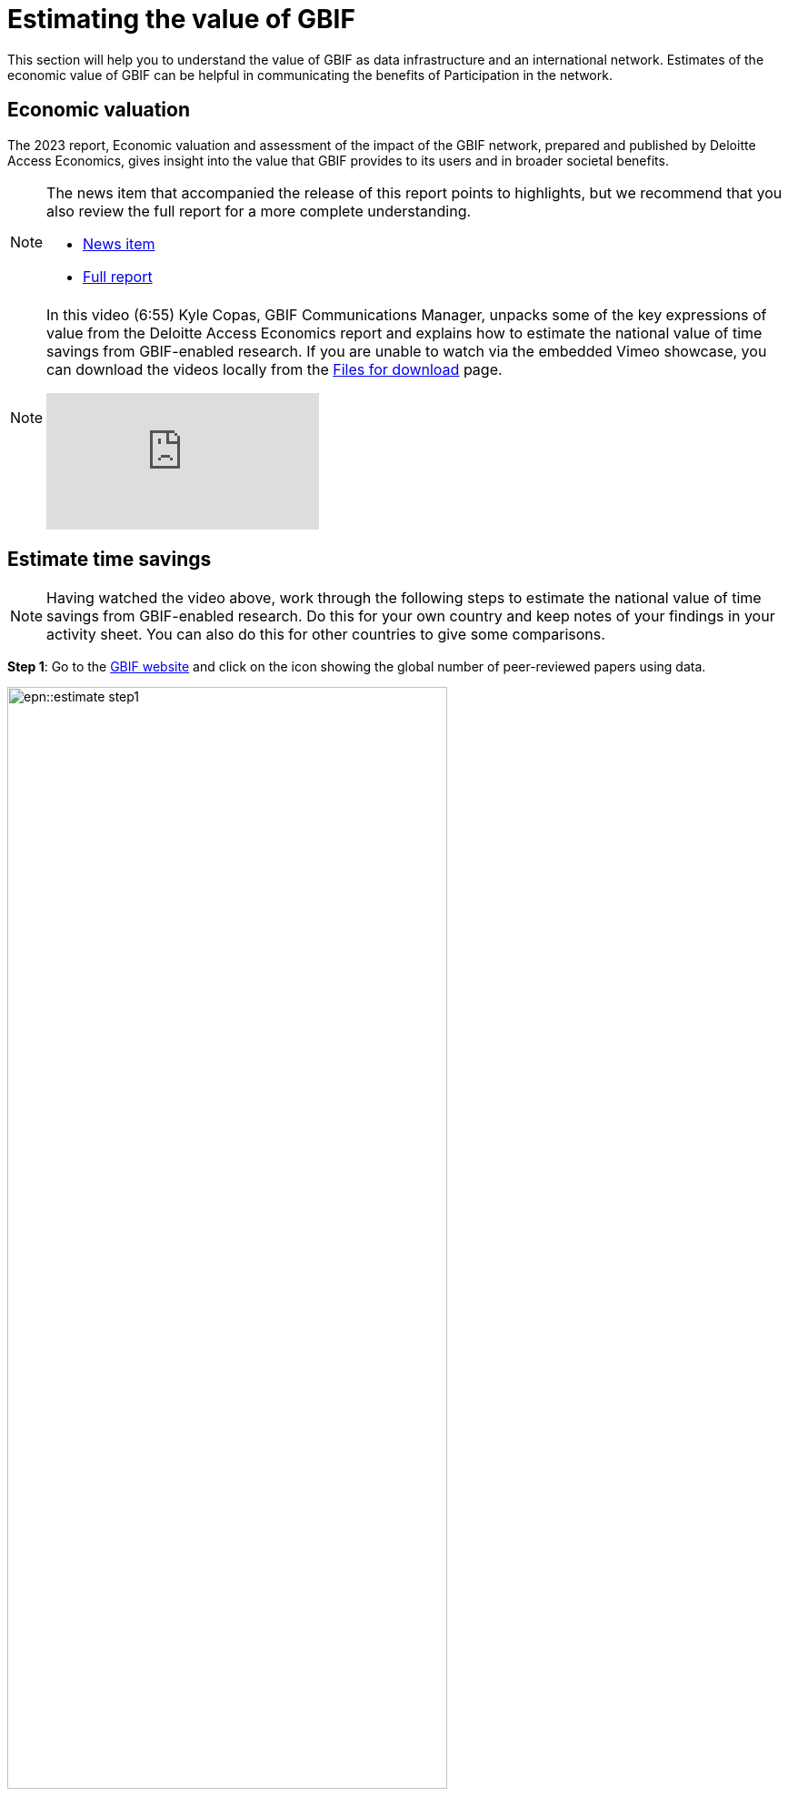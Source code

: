 = Estimating the value of GBIF

This section will help you to understand the value of GBIF as data infrastructure and an international network. Estimates of the economic value of GBIF can be helpful in communicating the benefits of Participation in the network.

== Economic valuation

The 2023 report, Economic valuation and assessment of the impact of the GBIF network, prepared and published by Deloitte Access Economics, gives insight into the value that GBIF provides to its users and in broader societal benefits. 

[NOTE.documentation]
====
The news item that accompanied the release of this report points to highlights, but we recommend that you also review the full report for a more complete understanding.

* https://www.gbif.org/news/5WZThcL928vmPnSvrGhZfE/report-reveals-return-on-investments-in-gbif[News item^] 
* https://www.deloitte.com/au/en/services/economics/perspectives/total-economic-value-open-access-database-living-world.html[Full report^] 
====

[NOTE.presentation]
====
In this video (6:55) Kyle Copas, GBIF Communications Manager, unpacks some of the key expressions of value from the Deloitte Access Economics report and explains how to estimate the national value of time savings from GBIF-enabled research. If you are unable to watch via the embedded Vimeo showcase, you can download the videos locally from the xref:downloads.adoc[Files for download] page.

[.responsive-video]
video::865685244[vimeo]
====

== Estimate time savings

[NOTE.activity]
====
Having watched the video above, work through the following steps to estimate the national value of time savings from GBIF-enabled research. Do this for your own country and keep notes of your findings in your activity sheet. You can also do this for other countries to give some comparisons.
====

*Step 1*: Go to the https://www.gbif.org/[GBIF website] and click on the icon showing the global number of peer-reviewed papers using data.

image::epn::estimate-step1.png[align=center,height=75%,width=75%]

&nbsp;

*Step 2*:  You are now looking at literature filtered by “Literature type” = “Journal article” and “Relevance” = “GBIF used”. This means you are seeing a list of all tracked examples of journal articles that cite the use of GBIF-mediated data. 

image::epn::estimate-step2.png[align=center,height=75%,width=75%]

&nbsp;

*Step 3*: Using the filter “Country or area of researcher”, filter these results to your own country. You are now seeing all tracked examples of journal articles that cite the use of GBIF-mediated data for 
which at least one of the authors is affiliated with an institution from your country.

image::epn::estimate-step3.png[align=center,height=75%,width=75%]

&nbsp;

*Step 4*: Using the filter “Year of publication”, filter the results to only show publications from one full year. You are now seeing all tracked examples of journal articles that cite the use of GBIF-mediated data for which at least one of the authors is affiliated with an institution from your country from a single year. Enter this value into the column in your activity sheet.

image::epn::estimate-step4.png[align=center,height=75%,width=75%]

&nbsp;

*Step 5*: Estimate the hourly wage for a researcher or data scientist in your country. Keep note of this value and the currency in your activity sheet.

&nbsp;

*Step 6*: Apply the formula explained in the video to calculate the estimated value of research time saved by GBIF for the year and keep note of the result in your activity sheet.

image::epn::estimate-step6.png[align=center,height=75%,width=75%]

&nbsp;

*Step 7*: Consider what this figure means and how it could be used to communicate the value of GBIF Participation.

